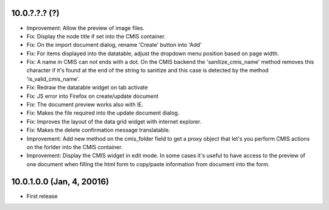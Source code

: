 10.0.?.?.? (?)
~~~~~~~~~~~~~~

* Improvement: Allow the preview of image files.
* Fix: Display the node title if set into the CMIS container.
* Fix: On the import document dialog, rename 'Create' button into 'Add'
* Fix: For items displayed into the datatable, adjust the dropdown menu
  position based on page width.
* Fix: A name in CMIS can not ends with a dot. On the CMIS backend the
  'sanitize_cmis_name' method removes this character if it's found at the
  end of the string to sanitize and this case is detected by the method
  'is_valid_cmis_name'.
* Fix: Redraw the datatable widget on tab activate
* Fix: JS error into Firefox on create/update document
* Fix: The document preview works also with IE.
* Fix: Makes the file required into the update document dialog.
* Fix: Improves the layout of the data grid widget with internet explorer.
* Fix: Makes the delete confirmation message translatable.
* Improvement: Add new method on the cmis_folder field to get a proxy object
  that let's you perform CMIS actions on the forlder into the CMIS container.
* Improvement: Display the CMIS widget in edit mode. In some cases it's useful
  to have access to the preview of one document when filling the html form to
  copy/paste information from document into the form.


10.0.1.0.0 (Jan, 4, 20016)
~~~~~~~~~~~~~~~~~~~~~~~~~~

* First release


..
  Model:
  2.0.1 (date of release)
  ~~~~~~~~~~~~~~~~~~~~~~~

  * change 1
  * change 2
